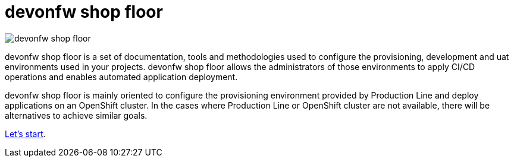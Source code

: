 = devonfw shop floor

image::./images/devonfw-shop-floor.jpg[]

devonfw shop floor is a set of documentation, tools and methodologies used to configure the provisioning, development and uat environments used in your projects. devonfw shop floor allows the administrators of those environments to apply CI/CD operations and enables automated application deployment.

devonfw shop floor is mainly oriented to configure the provisioning environment provided by Production Line and deploy applications on an OpenShift cluster. In the cases where Production Line or OpenShift cluster are not available, there will be alternatives to achieve similar goals.

link:dsf-how-to-use.asciidoc[Let's start].